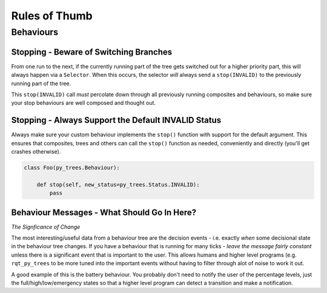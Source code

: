 Rules of Thumb
==============

Behaviours
----------

Stopping - Beware of Switching Branches
^^^^^^^^^^^^^^^^^^^^^^^^^^^^^^^^^^^^^^^

From one run to the next, if the currently running part of the tree gets switched out for a higher
priority part, this will always happen via a ``Selector``. When this occurs, the selector *will* always
send a ``stop(INVALID)`` to the previously running part of the tree.

This ``stop(INVALID)`` call *must* percolate down through all previously running composites
and behaviours, so make sure your stop behaviours are well composed and thought out.

Stopping - Always Support the Default INVALID Status
^^^^^^^^^^^^^^^^^^^^^^^^^^^^^^^^^^^^^^^^^^^^^^^^^^^^

Always make sure your custom behaviour implements the ``stop()`` function with support for
the default argument. This ensures that composites, trees and others can call the ``stop()``
function as needed, conveniently and directly (you'll get crashes otherwise).

.. code-block:: python

   class Foo(py_trees.Behaviour):

       def stop(self, new_status=py_trees.Status.INVALID):
           pass

Behaviour Messages - What Should Go In Here?
^^^^^^^^^^^^^^^^^^^^^^^^^^^^^^^^^^^^^^^^^^^^

*The Signficance of Change*

The most interesting/useful data from a behaviour tree are the decision events - i.e. exactly
*when* some decisional state in the behaviour tree changes. If you have a behaviour that is
running for many ticks - *leave the message fairly constant* unless there is a significant
event that is important to the user. This allows humans and higher level programs (e.g.
``rqt_py_trees`` to be more tuned into the important events without having to filter through
alot of noise to work it out.

A good example of this is the battery behaviour. You probably don't need to notify
the user of the percentage levels, just the full/high/low/emergency states so that
a higher level program can detect a transition and make a notification.
